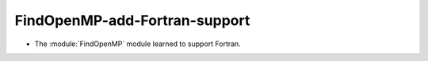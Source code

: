 FindOpenMP-add-Fortran-support
------------------------------

* The :module:`FindOpenMP` module learned to support Fortran.
